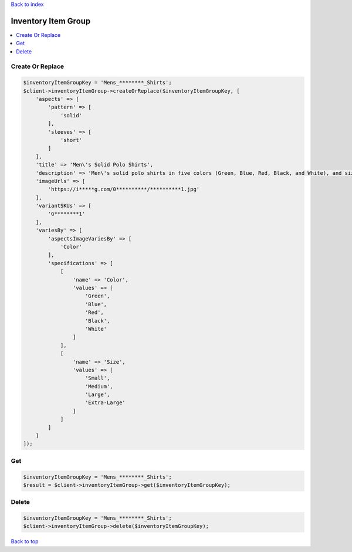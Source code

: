 .. _top:
.. title:: Inventory Item Group

`Back to index <index.rst>`_

====================
Inventory Item Group
====================

.. contents::
    :local:


Create Or Replace
`````````````````

.. code-block:: php
    
    $inventoryItemGroupKey = 'Mens_********_Shirts';
    $client->inventoryItemGroup->createOrReplace($inventoryItemGroupKey, [
        'aspects' => [
            'pattern' => [
                'solid'
            ],
            'sleeves' => [
                'short'
            ]
        ],
        'title' => 'Men\'s Solid Polo Shirts',
        'description' => 'Men\'s solid polo shirts in five colors (Green, Blue, Red, Black, and White), and sizes ranges from small to XL.',
        'imageUrls' => [
            'https://i*****g.com/0**********/**********1.jpg'
        ],
        'variantSKUs' => [
            'G********1'
        ],
        'variesBy' => [
            'aspectsImageVariesBy' => [
                'Color'
            ],
            'specifications' => [
                [
                    'name' => 'Color',
                    'values' => [
                        'Green',
                        'Blue',
                        'Red',
                        'Black',
                        'White'
                    ]
                ],
                [
                    'name' => 'Size',
                    'values' => [
                        'Small',
                        'Medium',
                        'Large',
                        'Extra-Large'
                    ]
                ]
            ]
        ]
    ]);


Get
```

.. code-block:: php
    
    $inventoryItemGroupKey = 'Mens_********_Shirts';
    $result = $client->inventoryItemGroup->get($inventoryItemGroupKey);


Delete
``````

.. code-block:: php
    
    $inventoryItemGroupKey = 'Mens_********_Shirts';
    $client->inventoryItemGroup->delete($inventoryItemGroupKey);


`Back to top <#top>`_
